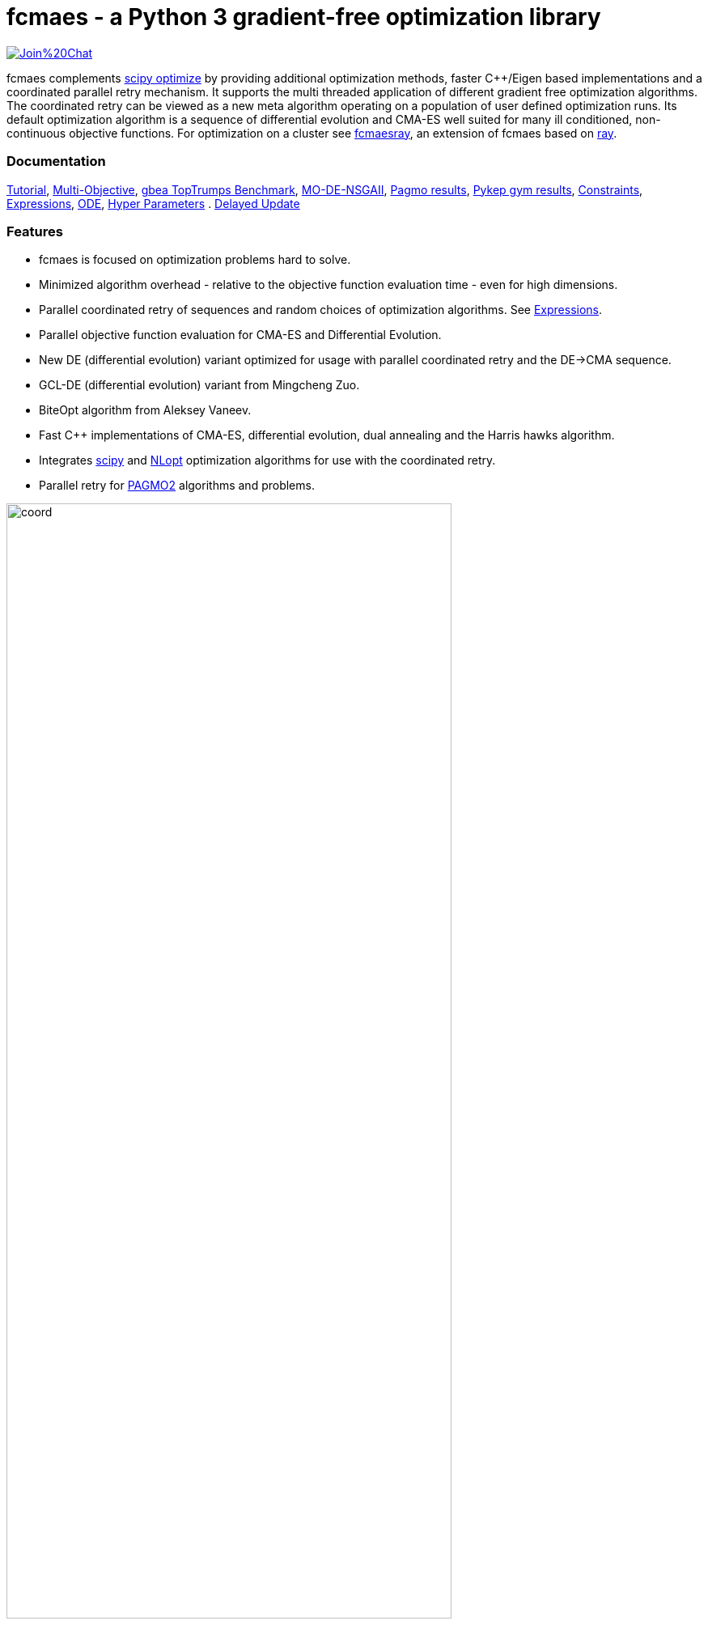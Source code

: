 :encoding: utf-8
:imagesdir: img
:cpp: C++

= fcmaes - a Python 3 gradient-free optimization library

https://gitter.im/fast-cma-es/community[image:https://badges.gitter.im/Join%20Chat.svg[]]

fcmaes complements https://docs.scipy.org/doc/scipy/reference/optimize.html[scipy optimize] by providing 
additional optimization methods, faster {cpp}/Eigen based implementations and a coordinated parallel retry mechanism. 
It supports the multi threaded application of different gradient free optimization algorithms. The coordinated retry
can be viewed as a new meta algorithm operating on a population of user defined optimization runs. Its default
optimization algorithm is a sequence of differential evolution and CMA-ES well suited for many ill conditioned,
non-continuous objective functions. For optimization on a cluster see https://github.com/dietmarwo/fcmaes-ray/[fcmaesray],
an extension of fcmaes based on https://docs.ray.io/en/master/cluster/index.html[ray].

=== Documentation

https://github.com/dietmarwo/fast-cma-es/blob/master/Tutorial.adoc[Tutorial], 
https://github.com/dietmarwo/fast-cma-es/blob/master/MultiObjective.adoc[Multi-Objective], 
https://github.com/dietmarwo/fast-cma-es/blob/master/TopTrumps.adoc[gbea TopTrumps Benchmark], 
https://github.com/dietmarwo/fast-cma-es/blob/master/NSGAII.adoc[MO-DE-NSGAII], 
https://github.com/dietmarwo/fast-cma-es/blob/master/PAGMO.adoc[Pagmo results], 
https://github.com/dietmarwo/fast-cma-es/blob/master/PYKEP.adoc[Pykep gym results], 
https://github.com/dietmarwo/fast-cma-es/blob/master/Constraints.adoc[Constraints], 
https://github.com/dietmarwo/fast-cma-es/blob/master/Expressions.adoc[Expressions], 
https://github.com/dietmarwo/fast-cma-es/blob/master/ODE.adoc[ODE], 
https://github.com/dietmarwo/fast-cma-es/blob/master/HyperparameterOptimization.adoc[Hyper Parameters] .
https://github.com/dietmarwo/fast-cma-es/blob/master/DelayedUpdate.adoc[Delayed Update]

=== Features

- fcmaes is focused on optimization problems hard to solve.
- Minimized algorithm overhead - relative to the objective function evaluation time - even for high dimensions. 
- Parallel coordinated retry of sequences and random choices of optimization algorithms. See https://github.com/dietmarwo/fast-cma-es/blob/master/Expressions.adoc[Expressions].
- Parallel objective function evaluation for CMA-ES and Differential Evolution. 
- New DE (differential evolution) variant optimized for usage with parallel coordinated retry and the DE->CMA sequence.
- GCL-DE (differential evolution) variant from Mingcheng Zuo.
- BiteOpt algorithm from Aleksey Vaneev.
- Fast C++ implementations of CMA-ES, differential evolution, dual annealing and the Harris hawks algorithm.
- Integrates https://docs.scipy.org/doc/scipy/reference/optimize.html[scipy] and https://nlopt.readthedocs.io/en/latest/NLopt_Algorithms/[NLopt] optimization algorithms for use with the coordinated retry.
- Parallel retry for https://esa.github.io/pagmo2/docs/cpp/cpp_docs.html#implemented-algorithms[PAGMO2] algorithms and problems.

image::coord.png[width=80%]

=== Performance

In the literature optimization algorithms are often compared by the average result they achieve using a 
specific number of function evaluations. But in the real world faced with real optimization problems we are
usually interested in a different metric: How long does it take to compute a reasonable solution, say
not worse than 0.5% above the absolute optimum, with the given hardware. For an optimization library
this means: How long does it take to compute a reasonable solution if I choose the best algorithm(s) of
the library, optimally configured and optimally parallelized on the given hardware?

fcmaes provides fast parallel
https://github.com/dietmarwo/fast-cma-es/blob/master/examples/advexamples.py[example solvers] for the 
real world space flight design problems https://www.esa.int/gsp/ACT/projects/gtop[GTOP] and for 
the https://mintoc.de/index.php/F-8_aircraft[F-8_aircraft] problem based on differential equations. 
On http://www.midaco-solver.com/index.php/about/benchmarks/gtopx[GTOPX] you can find implementations 
of the corresponding objective functions using different programming languages. The
solution times given in the tables below are for Linux / AMD 5950x CPU.

.GTOP coordinated retry results for stopVal = 1.005*absolute_best
[width="80%",cols="3,^2,^2,^2,^2,^2,^2",options="header"]
|=========================================================
|problem |runs | absolute best |stopVal |success rate |mean time|sdev time
|Cassini1 |100 |4.9307 |4.95535 |98% |7.43s |10.7s
|Cassini2 |100 |8.383 |8.42491 |97% |55.18s |39.79s
|Gtoc1 |100 |-1581950 |-1574080 |100% |25.88s |22.15s
|Messenger |100 |8.6299 |8.67305 |100% |18.12s |15.48s
|Rosetta |100 |1.3433 |1.35002 |100% |25.05s |10.5s
|Tandem EVEES Constrained |100 |-1500.46 |-1493 |68% |519.21s |479.46s
|Sagas |100 |18.188 |18.279 |99% |7.59s |6.91s
|Messenger Full |100 |1.9579 |1.96769 |41% |3497.25s |2508.88s
|Messenger Full |100 |1.9579 |2.0 |59% |1960.68s |2024.24s
|=========================================================

Note that 'stopVal' is the threshold value determining success and
'mean time' includes the time for failed runs.
Execute https://github.com/dietmarwo/fast-cma-es/blob/master/examples/benchmark_gtop.py[benchmark_gtop.py]
to reproduce these results. The same optimization algorithm
was applied for all problems, using the same parameters both for the optimization algorithm and the coordinated retry.

.GTOP coordinated retry results for reaching the absolute best value
[width="80%",cols="2,^2,^2,^2,^2,^2,^2",options="header"]
|=========================================================
|problem |runs |absolute best |stopVal |success rate |mean time|sdev time
|Cassini1 |100 |4.9307 |4.93075 |98% |8.73s |10.85s
|Cassini2 |100 |8.383 |8.38305 |44% |310.18s |283.52s
|Gtoc1 |100 |-1581950 |-1581949 |100% |46.41s |35.57s
|Messenger |100 |8.6299 |8.62995 |98% |57.91s |39.97s
|Rosetta |100 |1.3433 |1.34335 |27% |268.18s |207.59s
|Tandem |100 |-1500.46 |-1500 |65% |564.26s |517.94s
|Sagas |100 |18.188 |18.189 |99% |8.76s |7.01s
|=========================================================

=== Optimization algorithms

- CMA-ES: Implemented both in Python and in https://github.com/dietmarwo/fast-cma-es/blob/master/_fcmaescpp/acmaesoptimizer.cpp[C++]. The https://github.com/dietmarwo/fast-cma-es/blob/master/fcmaes/cmaes.py[Python version] is faster than
https://github.com/CMA-ES/pycma/tree/master/cma[CMA] but slower than the https://github.com/dietmarwo/fast-cma-es/blob/master/_fcmaescpp/acmaesoptimizer.cpp[{cpp} variant]. The Python variant provides an ask/tell interface and supports parallel function evaluation. Both CMA variants provide less configurability than https://github.com/CMA-ES/pycma/blob/master/cma[CMA].
The Python implementation supports the ask/tell interface and parallel function evaluation.
 
- Differential Evolution: Implemented both in Python and in https://github.com/dietmarwo/fast-cma-es/blob/master/_fcmaescpp/deoptimizer.cpp[C++]. 
Additional concepts implemented here are 
https://www.researchgate.net/publication/309179699_Differential_evolution_for_protein_folding_optimization_based_on_a_three-dimensional_AB_off-lattice_model[temporal locality], 
stochastic reinitialization of individuals based on their age and oscillating CR/F parameters. The Python implementation supports the ask/tell interface and
parallel function evaluation. 

- GCL-DE: Eigen based implementation in https://github.com/dietmarwo/fast-cma-es/blob/master/_fcmaescpp/gcldeoptimizer.cpp[C++]. See "A case learning-based differential evolution algorithm for global optimization of interplanetary trajectory design, Mingcheng Zuo, Guangming Dai, Lei Peng, Maocai Wang, Zhengquan Liu", https://doi.org/10.1016/j.asoc.2020.106451[doi].

- BiteOpt algorithm from Aleksey Vaneev https://github.com/avaneev/biteopt[BiteOpt].

- Dual Annealing: Eigen based implementation in https://github.com/dietmarwo/fast-cma-es/blob/master/_fcmaescpp/daoptimizer.cpp[C++]. Use the https://docs.scipy.org/doc/scipy/reference/generated/scipy.optimize.dual_annealing.html[scipy implementation] if you prefer a pure python variant or need more configuration options. 

- Harris' hawks: Eigen based implementation in https://github.com/dietmarwo/fast-cma-es/blob/master/_fcmaescpp/hawksoptimizer.cpp[C++]. Use https://github.com/7ossam81/EvoloPy/blob/master/optimizers/HHO.py[HHO] if you prefer a pure python variant. See Harris' hawks optimization: Algorithm and applications Ali Asghar Heidari, Seyedali Mirjalili, Hossam Faris, Ibrahim Aljarah, Majdi Mafarja, Huiling Chen, Future Generation Computer Systems,  DOI: https://doi.org/10.1016/j.future.2019.02.028 .

- Expressions: There are two operators for constructing expressions over optimization algorithms: Sequence and random choice.
Not only the four algorithms above, but also scipy and NLopt optimization methods and custom algorithms can be used for defining algorithm expressions. Default method for the parallel retry is the sequence (DE | GLC-DE) -> CMA with the evaluation budget equally distributed. 

image::default_algo.jpg[width=80%]
 
=== Installation

==== Linux
 
* `pip install fcmaes`

==== Windows

* `pip install fcmaes`
* install {cpp} runtime libraries https://support.microsoft.com/en-us/help/2977003/the-latest-supported-visual-c-downloads

Python multiprocessing is currently flawed on Windows. To get optimal scaling from parallel retry and parallel function evaluation use:

* Linux subsystem for Windows:
- https://docs.microsoft.com/en-us/windows/wsl/install-win10[Linux subsystem] or
- https://superuser.com/questions/1271682/is-there-a-way-of-installing-ubuntu-windows-subsystem-for-linux-on-win10-v170[Ubuntu subsystem].

The Linux subsystem can read/write NTFS, so you can do your development on a NTFS partition. Just the Python call is routed to Linux. 

==== MacOS

* `pip install fcmaes`
* For using the {cpp} optimization algorithms: 
** adapt https://github.com/dietmarwo/fast-cma-es/blob/master/_fcmaescpp/CMakeLists.txt[CMakeLists.txt]
** generate the shared library: `cmake . ; make install` 

=== Usage

Usage is similar to https://docs.scipy.org/doc/scipy/reference/generated/scipy.optimize.minimize.html[scipy.optimize.minimize].

For coordinated parallel retry use:

[source,python]
----
from fcmaes.optimizer import logger
from fcmaes import advretry
ret = advretry.minimize(fun, bounds, logger=logger())
----

`advretry.minimize` has many parameters for fine tuning, but in most of the cases the default settings work well. 

In https://github.com/dietmarwo/fast-cma-es/blob/master/examples/advexamples.py[tutorial.py] and https://github.com/dietmarwo/fast-cma-es/blob/master/examples/advexamples.py[advexamples.py] you find examples for the coordinated retry. 
Parallel retry does not support initial guess `x0` and initial step size `input_sigma` parameters because it
uses generated guesses and step size values. The optional logger logs both into a file and to stdout. 
For easy problems it is sometimes better to use the simple parallel retry:

[source,python]
----
from fcmaes.optimizer import logger
from fcmaes import retry
ret = retry.minimize(fun, bounds, logger=logger())
----

The simple retry logs mean and standard deviation of the results, so it can be used to test and compare optimization algorithms:

[source,python]
----
from fcmaes.optimizer import logger, De_cpp, Cma_cpp, Sequence
ret = retry.minimize(fun, bounds, logger=logger(), optimizer=De_cpp(100000))
ret = retry.minimize(fun, bounds, logger=logger(), optimizer=Cma_cpp(100000))
ret = retry.minimize(fun, bounds, logger=logger(), optimizer=Sequence([De_cpp(50000), Cma_cpp(50000)]))
----

Here https://github.com/dietmarwo/fast-cma-es/blob/master/examples/examples.py[examples.py] you find examples for the simple retry.

The single threaded Python CMA-ES implementation is used as follows:

[source,python]
----
from fcmaes import cmaes
ret = cmaes.minimize(fun, bounds, x0)
print (ret.x, ret.fun, ret.nfev)
----

If the initial guess x0 is undefined,
a feasible uniformly distributed random value is automatically generated. It is recommended to define
bounds, since CMA-ES uses them for internal scaling. Additional parameters are:

- `popsize` (default 31) - Size of the population used. Instead of increasing this parameter for hard problems, it is often better to use parallel retry instead. Reduce `popsize` for a narrower search if your budget is restricted.
- `input_sigma` (default 0.3) - The initial step size. Can be defined for each dimension separately. Both parallel retry mechanism
  set this parameter together with the initial guess automatically. 
- `workers` (default None): int or None.
If not workers is None, function evaluation is performed in parallel for the whole population. Useful for costly 
objective functions but is deactivated for parallel retry.      

  
For the {cpp} variant use instead:

[source,python]
----
from fcmaes import cmaescpp
ret = cmaescpp.minimize(fun, bounds, x0)
----

Alternatively there is an ask/tell interface to interact with CMA-ES:

[source,python]
----
es = cmaes.Cmaes(bounds, x0)
for i in range(iterNum):
    xs = es.ask()
    ys = [fun(x) for x in xs]
    status = es.tell(ys)
    if status != 0:
        break 
----

Differential evolution (fcmaes.decpp), Dual Annealing (fcmaes.dacpp) and Harris hawks (fcmaes.hhcpp) provide similar interfaces. 
[source,python]
----
from fcmaes import decpp, dacpp, hhcpp
ret = decpp.minimize(fun, bounds)
ret = dacpp.minimize(fun, bounds, x0)
ret = hhcpp.minimize(fun, bounds)
----

Check the https://github.com/dietmarwo/fast-cma-es/blob/master/Tutorial.adoc[Tutorial] for more details. 

=== Log output of the parallel retry

The log output of the parallel retry contains the following rows:

===== Simple retry

- time (in sec)
- evaluations / sec
- number of retries - optimization runs
- total number of evaluations in all retries
- best value found so far
- mean of the values found by the retries below the defined threshold
- standard deviation of the values found by the retries below the defined threshold
- list of the best 20 function values in the retry store
- best solution (x-vector) found so far

Mean and standard deviation would be misleading when using coordinated retry, because
of the retries initiated by crossover. Therefore the rows of the
log output differ slightly:
 
===== Coordinated retry

- time (in sec)
- evaluations / sec
- number of retries - optimization runs
- total number of evaluations in all retries
- best value found so far
- worst value in the retry store
- number of entries in the retry store
- list of the best 20 function values in the retry store
- best solution (x-vector) found so far

=== Comparison with PYGMO/Archipelago

There are different ways to enable parallelization and the exchange of information between optimization runs. Two examples are:

* The approach implemented in fcmaes:
- Topology of the parallelization is hidden from the user. A simple "minimize" call hides the complexity. Parallelism is implemented using multi-processing which scales better than
multi-threading with the number of available processor cores.  
* The https://esa.github.io/pagmo2/docs/cpp/archipelago.html[Archipelago] approach as implemented in https://esa.github.io/pagmo2/[PAGMO2]:
- Topology has to be defined by the user including how nodes/ https://esa.github.io/pagmo2/docs/cpp/island.html[islands] exchange members of their populations. Members of these
populations are solution vectors. This approach gives more control to the user but there is no simple default "minimize" call hiding the complexity. As default parallelism is implemented using multi-threading but it is possible to use multi-processing or even distributed CPUs.  
- Exchange of information between parallel PAGMO threads is based on exchanging population members, which doesn't fit well with CMA-ES which recreates its whole population each generation.  

PYGMO/PAGMO has direct support of constraints and multiple objectives. fcmaes supports parallel retry of PYGMO problems and algorithms, see https://github.com/dietmarwo/fast-cma-es/blob/master/Constraints.adoc[Constraints Tutorial].

=== Dependencies

Runtime:

- numpy: https://github.com/numpy/numpy
- scipy: https://github.com/scipy/scipy

Compile time (binaries for Linux and Windows are included):

- Eigen https://gitlab.com/libeigen/eigen (version >= 3.9 is required for CMA).
- pcg-cpp: https://github.com/imneme/pcg-cpp - used in all {cpp} optimization algorithms.
- LBFGSpp: https://github.com/yixuan/LBFGSpp/tree/master/include - used for dual annealing local optimization.

Optional dependencies:

- NLopt: https://nlopt.readthedocs.io/en/latest/[NLopt]. Install with 'pip install nlopt'. 
- pygmo2: https://github.com/esa/pygmo2[pygmo]. Install with 'pip install pygmo'. 

Example dependencies:

- pykep: https://esa.github.io/pykep/[pykep]. Install with 'pip install pykep'. 

=== ESAs Messenger-Full Space Trajectory Design Problem

Because of its famous complexity ESAs 26-dimensional https://www.esa.int/gsp/ACT/projects/gtop/messenger_full/[Messenger full] 
problem is often referenced in the literature, see for instance http://www.midaco-solver.com/data/pub/PDPTA20_Messenger.pdf[MXHCP paper].

fcmaes is the only library capable of solving it using a single CPU: 
In about 1950 seconds on average using an AMD 5950x (1250 seconds for the 
https://github.com/dietmarwo/fcmaes-java[java] variant) .

The Problem models a multi-gravity assist interplanetary space mission from Earth to Mercury. In 2009 the first good solution (6.9 km/s) was submitted. It took more than five years to reach 1.959 km/s and three more years until 2017 to find the optimum 1.958 km/s. The picture below shows the progress of the whole science community since 2009:

image::Fsc.png[]  

The following picture shows 101 coordinated retry runs: 

image::mf3.6000.png[]  

60 out of these 101 runs produced a result better than 2 km/s:

image::mf3.2000.png[] 

About 1.2*10^6 function evaluations per second were performed which shows excellent scaling of the algorithm utilizing all 16 cores / 32 threads.  
https://github.com/dietmarwo/fcmaes-java/blob/master/README.adoc shows that the fcmaes java implementation sharing 
the same C++ code is significantly faster. 
https://github.com/dietmarwo/fcmaes-ray/blob/master/README.adoc[fcmaesray] shows how a 5 node cluster using 
96 CPU-cores executing fcmaes coordinated retry performs in comparison.

=== Citing

[source]
----
@misc{fcmaes2021,
    author = {Dietmar Wolz},
    title = {fcmaes - A Python-3 derivative-free optimization library},
    note = {Python/C++ source code, with description and examples},
    year = {2021},
    publisher = {GitHub},
    journal = {GitHub repository},
    howpublished = {Available at \url{https://github.com/dietmarwo/fast-cma-es}},
}
----

